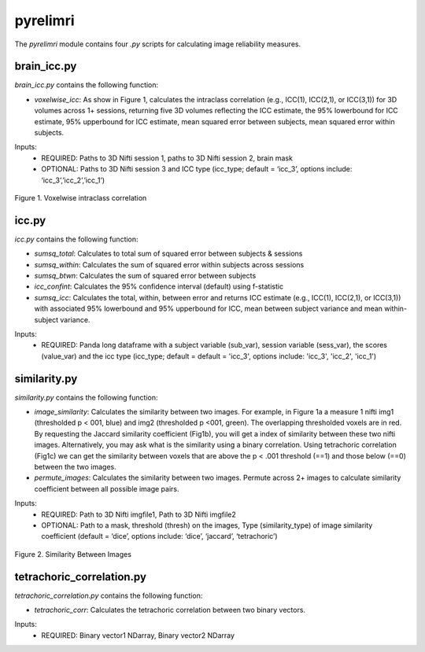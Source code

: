 pyrelimri
=========

The `pyrelimri` module contains four `.py` scripts for calculating image reliability measures.

brain_icc.py
------------

`brain_icc.py` contains the following function:

* `voxelwise_icc`: As show in Figure 1, calculates the intraclass correlation (e.g., ICC(1), ICC(2,1), or ICC(3,1)) for 3D volumes across 1+ sessions, returning five 3D volumes reflecting the ICC estimate, the 95% lowerbound for ICC estimate, 95% upperbound for ICC estimate, mean squared error between subjects, mean squared error within subjects.

Inputs:
  * REQUIRED: Paths to 3D Nifti session 1, paths to 3D Nifti session 2, brain mask
  * OPTIONAL: Paths to 3D Nifti session 3 and ICC type (icc_type; default = ‘icc_3’, options include: ‘icc_3’,’icc_2’,’icc_1’)

.. figure:: img_png/intraclasscorr_example.png
   :align: center
   :alt: Example ABCD
   :figclass: align-center

   Figure 1. Voxelwise intraclass correlation


icc.py
------

`icc.py` contains the following function:

* `sumsq_total`: Calculates to total sum of squared error between subjects & sessions
* `sumsq_within`: Calculates the sum of squared error within subjects across sessions
* `sumsq_btwn`: Calculates the sum of squared error between subjects
* `icc_confint`: Calculates the 95% confidence interval (default) using f-statistic
* `sumsq_icc`: Calculates the total, within, between error and returns ICC estimate (e.g., ICC(1), ICC(2,1), or ICC(3,1)) with associated 95% lowerbound and 95% upperbound for ICC, mean between subject variance and mean within-subject variance.

Inputs:
  * REQUIRED: Panda long dataframe with a subject variable (sub_var), session variable (sess_var), the scores (value_var) and the icc type (icc_type; default = default = 'icc_3', options include: 'icc_3', 'icc_2', 'icc_1')



similarity.py
-------------

`similarity.py` contains the following function:

* `image_similarity`: Calculates the similarity between two images. For example, in Figure 1a a measure 1 nifti img1 (thresholded p < 001, blue) and img2 (thresholded p <001, green). The overlapping thresholded voxels are in red. By requesting the Jaccard similarity coefficient (Fig1b), you will get a index of similarity between these two nifti images. Alternatively, you may ask what is the similarity using a binary correlation. Using tetrachoric correlation (Fig1c) we can get the similarity between voxels that are above the p < .001 threshold (==1) and those below (==0) between the two images.

* `permute_images`: Calculates the similarity between two images. Permute across 2+ images to calculate similarity coefficient between all possible image pairs.

Inputs:
  * REQUIRED: Path to 3D Nifti imgfile1, Path to 3D Nifti imgfile2
  * OPTIONAL: Path to a mask, threshold (thresh) on the images, Type (similarity_type) of image similarity coefficient (default = ‘dice’, options include: ‘dice’, ‘jaccard’, ‘tetrachoric’)

.. figure:: img_png/similarity_example.png
   :align: center
   :alt: Example ABCD
   :figclass: align-center

   Figure 2. Similarity Between Images

tetrachoric_correlation.py
--------------------------

`tetrachoric_correlation.py` contains the following function:

* `tetrachoric_corr`: Calculates the tetrachoric correlation between two binary vectors.

Inputs:
  * REQUIRED: Binary vector1 NDarray, Binary vector2 NDarray



